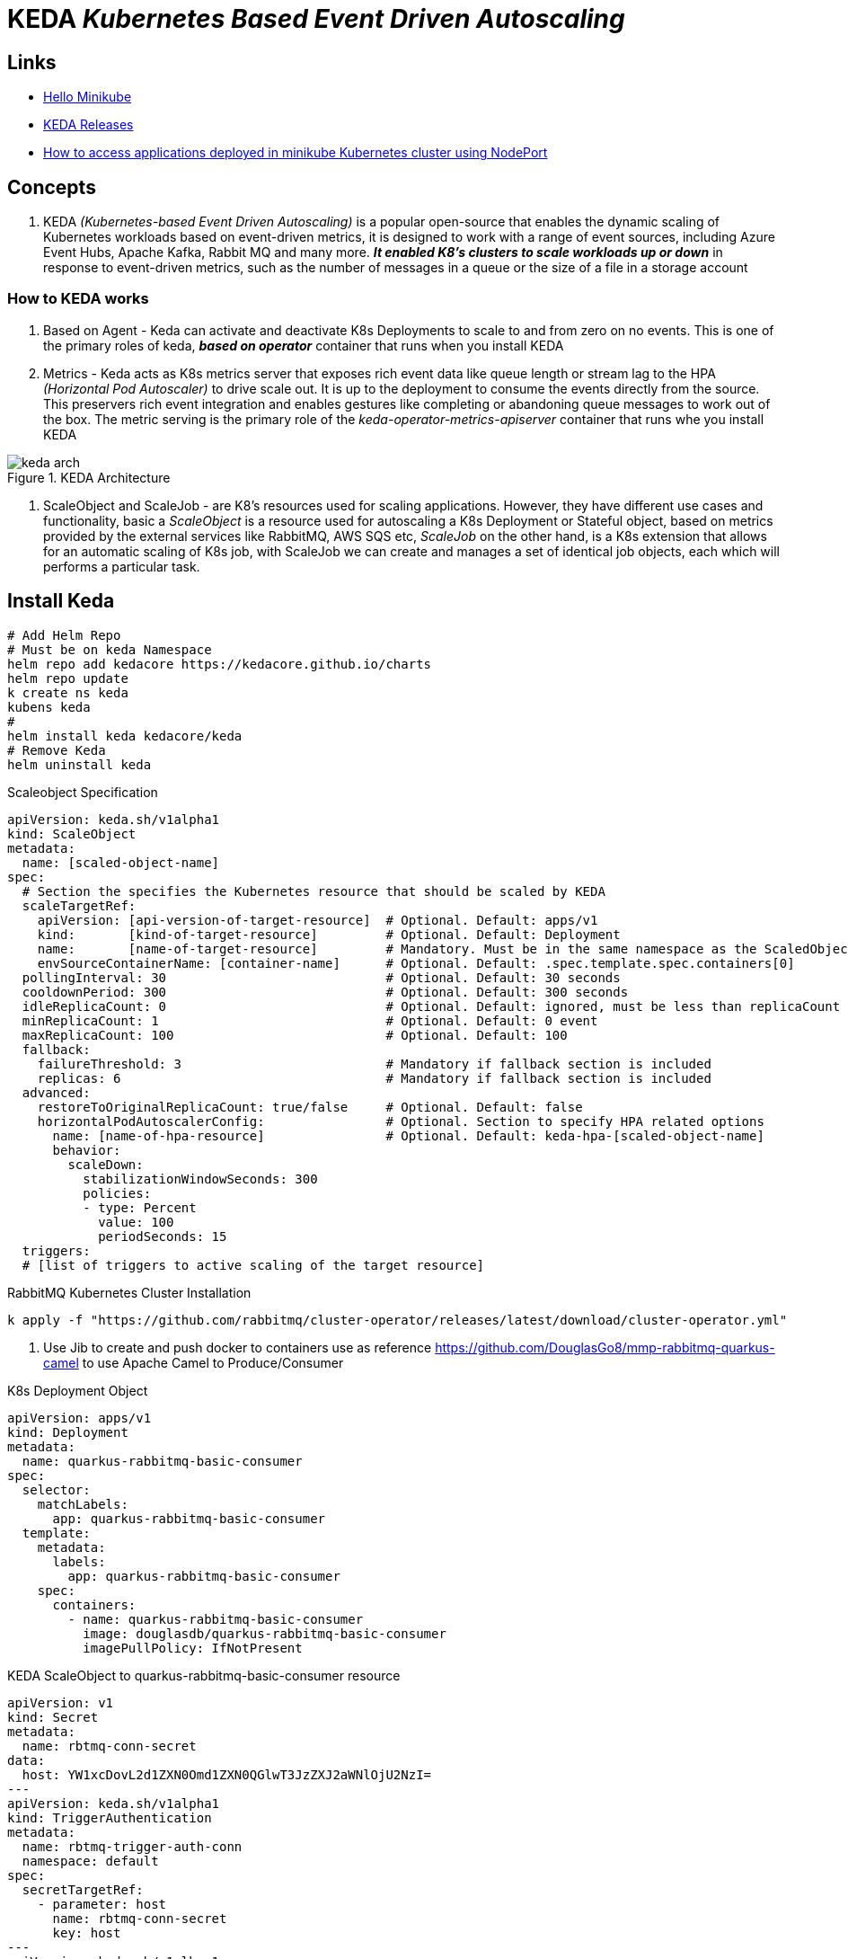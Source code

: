 = KEDA _Kubernetes Based Event Driven Autoscaling_

== Links

- https://kubernetes.io/docs/tutorials/hello-minikube/[Hello Minikube]
- https://github.com/kedacore/keda/releases[KEDA Releases]
- https://www.techbeatly.com/how-to-access-applications-deployed-in-minikube-kubernetes-cluster/[How to access applications deployed in minikube Kubernetes cluster using NodePort]

== Concepts

. KEDA _(Kubernetes-based Event Driven Autoscaling)_ is a popular open-source that enables the dynamic scaling of Kubernetes workloads based on event-driven metrics, it is designed to work with a range of event sources, including Azure Event Hubs, Apache Kafka, Rabbit MQ and many more. *_It enabled K8's clusters to scale workloads up or down_* in response to event-driven metrics, such as the number of messages in a queue or the size of a file in a storage account

=== How to KEDA works

. Based on Agent - Keda can activate and deactivate K8s Deployments to scale to and from zero on no events.
This is one of the primary roles of keda, *_based on operator_* container that runs when you install KEDA

. Metrics - Keda acts as K8s metrics server that exposes rich event data like queue length or stream lag to the HPA _(Horizontal Pod Autoscaler)_ to drive scale out.
It is up to the deployment to consume the events directly from the source.
This preservers rich event integration and enables gestures like completing or abandoning queue messages to work out of the box.
The metric serving is the primary role of the _keda-operator-metrics-apiserver_ container that runs whe you install KEDA

.KEDA Architecture
image::thumb/excalidraw/keda-arch.png[]

. ScaleObject and ScaleJob - are K8's resources used for scaling applications.
However, they have different use cases and functionality, basic a _ScaleObject_ is a resource used for autoscaling a K8s Deployment or Stateful object, based on metrics provided by the external services like RabbitMQ, AWS SQS etc, _ScaleJob_ on the other hand, is a K8s extension that allows for an automatic scaling of K8s job, with ScaleJob we can create and manages a set of identical job objects, each which will performs a particular task.

== Install Keda

[source,bash]
----
# Add Helm Repo
# Must be on keda Namespace
helm repo add kedacore https://kedacore.github.io/charts
helm repo update
k create ns keda
kubens keda
#
helm install keda kedacore/keda
# Remove Keda
helm uninstall keda
----

.Scaleobject Specification
[source,yaml]
----
apiVersion: keda.sh/v1alpha1
kind: ScaleObject
metadata:
  name: [scaled-object-name]
spec:
  # Section the specifies the Kubernetes resource that should be scaled by KEDA
  scaleTargetRef:
    apiVersion: [api-version-of-target-resource]  # Optional. Default: apps/v1
    kind:       [kind-of-target-resource]         # Optional. Default: Deployment
    name:       [name-of-target-resource]         # Mandatory. Must be in the same namespace as the ScaledObject
    envSourceContainerName: [container-name]      # Optional. Default: .spec.template.spec.containers[0]
  pollingInterval: 30                             # Optional. Default: 30 seconds
  cooldownPeriod: 300                             # Optional. Default: 300 seconds
  idleReplicaCount: 0                             # Optional. Default: ignored, must be less than replicaCount
  minReplicaCount: 1                              # Optional. Default: 0 event
  maxReplicaCount: 100                            # Optional. Default: 100
  fallback:
    failureThreshold: 3                           # Mandatory if fallback section is included
    replicas: 6                                   # Mandatory if fallback section is included
  advanced:
    restoreToOriginalReplicaCount: true/false     # Optional. Default: false
    horizontalPodAutoscalerConfig:                # Optional. Section to specify HPA related options
      name: [name-of-hpa-resource]                # Optional. Default: keda-hpa-[scaled-object-name]
      behavior:
        scaleDown:
          stabilizationWindowSeconds: 300
          policies:
          - type: Percent
            value: 100
            periodSeconds: 15
  triggers:
  # [list of triggers to active scaling of the target resource]
----

.RabbitMQ Kubernetes Cluster Installation
[source,bash]
----
k apply -f "https://github.com/rabbitmq/cluster-operator/releases/latest/download/cluster-operator.yml"
----

. Use Jib to create and push docker to containers use as reference https://github.com/DouglasGo8/mmp-rabbitmq-quarkus-camel to use Apache Camel to Produce/Consumer

.K8s Deployment Object
[source,yaml]
----
apiVersion: apps/v1
kind: Deployment
metadata:
  name: quarkus-rabbitmq-basic-consumer
spec:
  selector:
    matchLabels:
      app: quarkus-rabbitmq-basic-consumer
  template:
    metadata:
      labels:
        app: quarkus-rabbitmq-basic-consumer
    spec:
      containers:
        - name: quarkus-rabbitmq-basic-consumer
          image: douglasdb/quarkus-rabbitmq-basic-consumer
          imagePullPolicy: IfNotPresent
----

.KEDA ScaleObject to quarkus-rabbitmq-basic-consumer resource
[source,yaml]
----
apiVersion: v1
kind: Secret
metadata:
  name: rbtmq-conn-secret
data:
  host: YW1xcDovL2d1ZXN0Omd1ZXN0QGlwT3JzZXJ2aWNlOjU2NzI=
---
apiVersion: keda.sh/v1alpha1
kind: TriggerAuthentication
metadata:
  name: rbtmq-trigger-auth-conn
  namespace: default
spec:
  secretTargetRef:
    - parameter: host
      name: rbtmq-conn-secret
      key: host
---
apiVersion: keda.sh/v1alhpa1
kind: ScaledObject
metadata:
  name: rabbitmq-scaledobject
  namespace: default
spec:
  scaleTargetRef:
    name: quarkus-rabbitmq-basic-consumer
  pollingInterval: 5 # Optional. Default: 30s
  cooldownPeriod: 120 # Optional. Default: 300s
  maxReplicaCount: 20 # Optional. Default: 100
  triggers:
    - type: rabbitmq
      metadata:
        protocol: amqp
        queueName: queue001
        mode: QueueLength
        value: "5"
      authenticationRef:
        name: rbtmq-trigger-auth-conn
----

[source,bash]
----
k get deploy # will show READY 0/0
----

.Sample of Result
image::thumb/pic/QueueLengthScaler.png[]

.KEDA with cron Job
[source,yaml]
----
apiVersion: keda.sh/v1alpha1
kind: ScaledObject
metadata:
  name: rabbitmq-scaledobject-cron
  namespace: default
spec:
  scaleTargetRef:
    name: quarkus-rabbitmq-basic-consumer
  cooldownPeriod: 60
  advanced:
    restoreToOriginalReplicaCount: true
  triggers:
  - type: cron
    metadata:
      timezone: America/Sao_Paulo
      start: 15 6 * * *
      end: 18 6 * * *
      desiredReplicas: "2"
  - type: cron
    metadata:
      timezone: America/Sao_Paulo
      start: 10 6 * * *
      end: 12 6 * * *
      desiredReplicas: "5"
----

.Complete Deployment
[source,yaml]
----
apiVersion: v1
kind: Secret
metadata:
  name: rbtmq-conn-secret
data:
  secret-key-name: YW1xcDovL2d1ZXN0Omd1ZXN0QGlwT3JzZXJ2aWNlOjU2NzI=
---
apiVersion: apps/v1
kind: Deployment
metadata:
  name: quarkus-rabbitmq-basic-consumer
spec:
  replicas: 5
  selector:
    matchLabels:
      app: quarkus-rabbitmq-basic-consumer
  template:
    metadata:
      labels:
        app: quarkus-rabbitmq-basic-consumer
    spec:
      containers:
        - name: quarkus-rabbitmq-basic-consumer
          image: douglasdb/quarkus-rabbitmq-basic-consumer
          imagePullPolicy: IfNotPresent
          envFrom:
            - secretRef:
                name: rbtmq-conn-secret
---
apiVersion: keda.sh/v1alpha1
kind: ScaledObject
metadata:
  name: rbtmq-scaledobject
  namespace: default
spec:
  scaleTargetRef:
    name: quarkus-rabbitmq-basic-consumer
  pollingInterval: 5
  cooldownPeriod: 120
  maxReplicaCount: 20
  triggers:
    - type: rabbitmq
      metadata:
        protocol: amqp
        queueName: queue001
        mode: QueueLength
        value: "5"
        host: rbtmq-conn-secret
        name: rbtmq-trigger-auth-conn
----

. ClusterTriggerAuthentication is a global object, this can be used from any namespace.
To set a trigger to use a ClusterTriggerAuthentication, add a kind field to the authentication reference, we can use Hashicorp Vault auth also

.ClusterTriggerAuthentication sample
[source,yaml]
----
apiVersion: v1
kind: Secret
metadata:
  name: rbtmq-conn-secret
data:
  secret-key-name: YW1xcDovL2d1ZXN0Omd1ZXN0QGlwT3JzZXJ2aWNlOjU2NzI=
---
apiVersion: keda.sh/v1alpha1
kind: ClusterTriggerAuthentication
metadata:
  name: rbtmq-cluster-trigger-auth-conn
spec:
  secretTargetRef:
    - parameter: host
      name: rbtmq-conn-secret
      key: host
---
apiVersion: keda.sh/v1alpha1
kind: ScaledObject
metadata:
  name: rbtmq-scaledobject
  namespace: default
spec:
  scaleTargetRef:
    name: quarkus-rabbitmq-basic-consumer
  pollingInterval: 5
  cooldownPeriod: 120
  maxReplicaCount: 20
  triggers:
    - type: rabbitmq
      metadata:
        protocol: amqp
        queueName: queue001
        mode: QueueLength
        value: "5"
      authenticatorRef:
        name: rbtmq-cluster-trigger-auth-conn
        kind: ClusterTriggerAuthentication
----

.ScaledJob Based on Sample
[source,yaml]
----
apiVersion: v1
kind: ConfigMap
metadata:
  name: rabbitmq-config
data:
  rabbitmq_host: "hostipaddress"
---
apiVersion: keda.sh/v1alpha1
kind: ScaledJob
metadata:
  name: rabbitmq-sj-consumer
  namespace: default
spec:
  jobTargetRef:
    template:
      spec:
        containers:
        - name: rabbitmq-client
          image: douglasdb/quarkus-rabbitmq-basic-consumer
          imagePullPolicy: Always
          env:
          - name: RABBITMQ_HOST
            valueFrom:
             configMapKeyRef:
              name: rabbitmq-config
              key: rabbitmq_host
        restartPolicy: Never
    backoffLimit: 4
    completions: 1
  pollingInterval: 10             # Optional. Default: 30 seconds
  maxReplicaCount: 20             # Optional. Default: 100
  successfulJobsHistoryLimit: 0   # Optional. Default: 100. How many completed jobs should be kept.
  failedJobsHistoryLimit: 0       # Optional. Default: 100. How many failed jobs should be kept.
  triggers:
  - type: rabbitmq
    metadata:
      queueName: queue001
      includeUnacked: "true"
      protocol: http
      host: "different_k8s_host_rabbit_here"
      queueLength  : '1'
----

== KEDA Scalers

Main list

* Azure Service Bus
* Apache Kafka
* MySql
* Postgres
* ActiveMQ
* Google PubSub